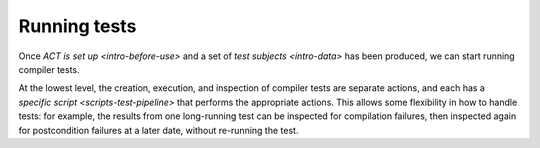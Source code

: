 .. _intro-test:

Running tests
=============

Once `ACT is set up <intro-before-use>` and a set of
`test subjects <intro-data>` has been produced, we can start running compiler
tests.

At the lowest level, the creation, execution, and inspection of compiler tests
are separate actions, and each has a `specific script <scripts-test-pipeline>`
that performs the appropriate actions.  This allows some flexibility in how to
handle tests: for example, the results from one long-running test can be
inspected for compilation failures, then inspected again for postcondition
failures at a later date, without re-running the test.
